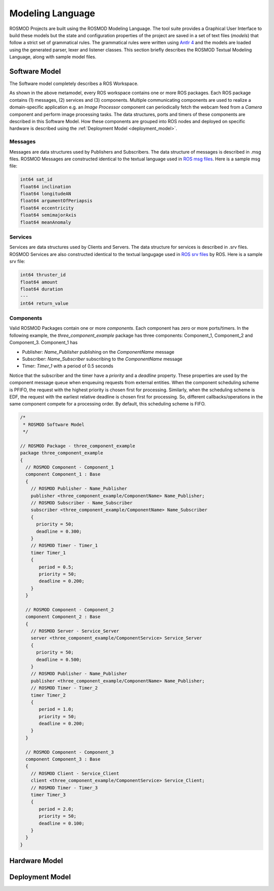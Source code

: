 Modeling Language
=================

ROSMOD Projects are built using the ROSMOD Modeling Language. The tool suite provides a Graphical User Interface to build these models but the state and configuration properties of the project are saved in a set of text files (*models*) that follow a strict set of grammatical rules. The grammatical rules were written using `Antlr 4 <http://www.antlr.org/>`_ and the models are loaded using the generated parser, lexer and listener classes. This section briefly describes the ROSMOD Textual Modeling Language, along with sample model files. 

Software Model
--------------

The Software model completely describes a ROS Workspace. 

.. image:: ./_images/Software_Model.png
   :scale: 70 %
   :align: center

As shown in the above metamodel, every ROS workspace contains one or more ROS packages. Each ROS package contains (1) messages, (2) services and (3) components. Multiple communicating components are used to realize a domain-specific application e.g. an *Image Processor* component can periodically fetch the webcam feed from a *Camera* component and perform image processing tasks. The data structures, ports and timers of these components are described in this Software Model. How these components are grouped into ROS nodes and deployed on specific hardware is described using the :ref:`Deployment Model <deployment_model>`.  

Messages
^^^^^^^^

Messages are data structures used by Publishers and Subscribers. The data structure of messages is described in .msg files. ROSMOD Messages are constructed identical to the textual language used in `ROS msg files <http://wiki.ros.org/msg>`_. Here is a sample msg file:

.. code-block:: c

   int64 sat_id
   float64 inclination
   float64 longitudeAN
   float64 argumentOfPeriapsis
   float64 eccentricity
   float64 semimajorAxis
   float64 meanAnomaly

Services
^^^^^^^^

Services are data structures used by Clients and Servers. The data structure for services is described in .srv files. ROSMOD Services are also constructed identical to the textual langugage used in `ROS srv files <http://wiki.ros.org/srv>`_ by ROS. Here is a sample srv file:

.. code-block:: c

   int64 thruster_id
   float64 amount
   float64 duration
   ---
   int64 return_value

Components
^^^^^^^^^^

Valid ROSMOD Packages contain one or more *components*. Each component has zero or more ports/timers. In the following example, the *three_component_example* package has three components: Component_1, Component_2 and Component_3. Component_1 has 

* Publisher: *Name_Publisher* publishing on the *ComponentName* message
* Subscriber: *Name_Subscriber* subscribing to the *ComponentName* message
* Timer: *Timer_1* with a period of 0.5 seconds

Notice that the subscriber and the timer have a *priority* and a *deadline* property. These properties are used by the component message queue when enqueuing requests from external entities. When the component scheduling scheme is PFIFO, the request with the highest priority is chosen first for processing. Similarly, when the scheduling scheme is EDF, the request with the earliest relative deadline is chosen first for processing. So, different callbacks/operations in the same component compete for a processing order. By default, this scheduling scheme is FIFO.

.. code-block:: c

   /*
    * ROSMOD Software Model
    */

   // ROSMOD Package - three_component_example
   package three_component_example 
   {
     // ROSMOD Component - Component_1
     component Component_1 : Base 
     {
       // ROSMOD Publisher - Name_Publisher
       publisher <three_component_example/ComponentName> Name_Publisher;
       // ROSMOD Subscriber - Name_Subscriber
       subscriber <three_component_example/ComponentName> Name_Subscriber 
       {
         priority = 50;
         deadline = 0.300;
       }       
       // ROSMOD Timer - Timer_1
       timer Timer_1 
       {
	  period = 0.5;
	  priority = 50;
	  deadline = 0.200;
       }       
     }

     // ROSMOD Component - Component_2
     component Component_2 : Base 
     {
       // ROSMOD Server - Service_Server
       server <three_component_example/ComponentService> Service_Server 
       {
         priority = 50;
         deadline = 0.500;
       }       
       // ROSMOD Publisher - Name_Publisher
       publisher <three_component_example/ComponentName> Name_Publisher;
       // ROSMOD Timer - Timer_2
       timer Timer_2 
       {
	  period = 1.0;
	  priority = 50;
	  deadline = 0.200;
       }       
     }

     // ROSMOD Component - Component_3
     component Component_3 : Base 
     {
       // ROSMOD Client - Service_Client
       client <three_component_example/ComponentService> Service_Client;
       // ROSMOD Timer - Timer_3
       timer Timer_3 
       {
	  period = 2.0;
	  priority = 50;
   	  deadline = 0.100;
       }        
     }
   }


Hardware Model
--------------

.. image:: ./_images/Hardware_Model.png
   :scale: 80 %
   :align: center

Deployment Model
----------------

.. _deployment_model:

.. image:: ./_images/Deployment_Model.png
   :scale: 80 %
   :align: center
